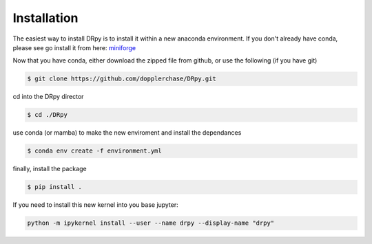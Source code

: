 ============
Installation 
============

The easiest way to install DRpy is to install it within a new anaconda environment. If you don't already have conda, please
see go install it from here: `miniforge <https://github.com/conda-forge/miniforge>`_

Now that you have conda, either download the zipped file from github, or use the following (if you have git)

.. code-block:: bash

    $ git clone https://github.com/dopplerchase/DRpy.git

cd into the DRpy director 

.. code-block:: bash

    $ cd ./DRpy

use conda (or mamba) to make the new enviroment and install the dependances 

.. code-block:: bash

    $ conda env create -f environment.yml

finally, install the package 

.. code-block:: bash

    $ pip install . 

If you need to install this new kernel into you base jupyter:

.. code-block:: bash

    python -m ipykernel install --user --name drpy --display-name "drpy"